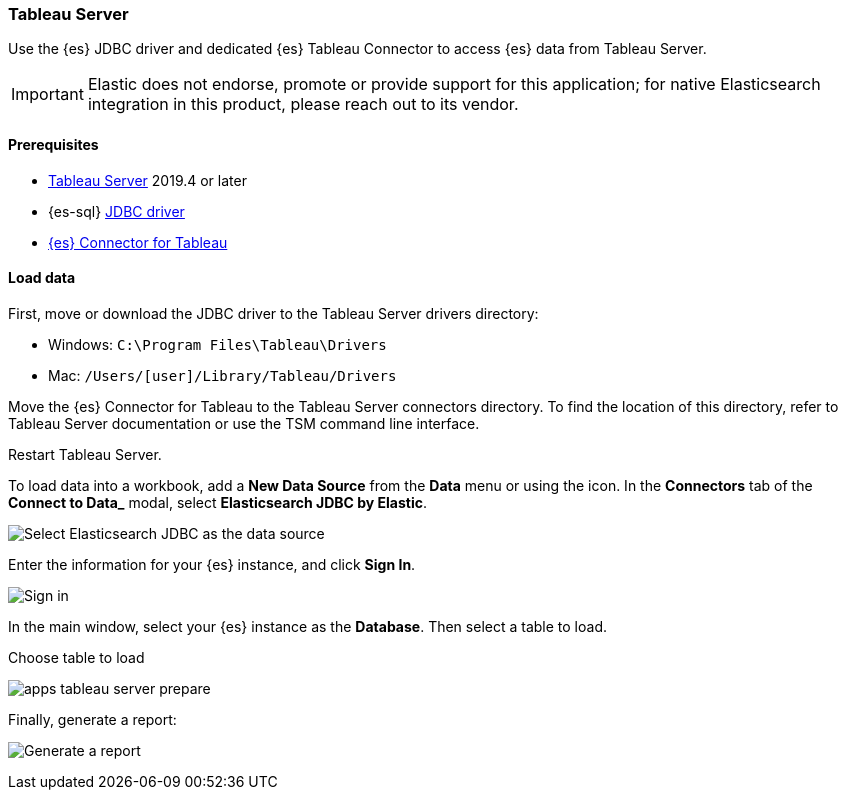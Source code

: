 [role="xpack"]
[testenv="platinum"]
[[sql-client-apps-tableau-server]]
=== Tableau Server

Use the {es} JDBC driver and dedicated {es} Tableau Connector to access {es} data from Tableau Server.

IMPORTANT: Elastic does not endorse, promote or provide support for this application; for native Elasticsearch integration in this
product, please reach out to its vendor.

[[sql-client-apps-tableau-server-prereqs]]
==== Prerequisites

* https://www.tableau.com/products/server[Tableau Server] 2019.4 or later
* {es-sql} <<sql-jdbc, JDBC driver>>
* https://www.elastic.co/downloads/tableau-connector[{es} Connector for Tableau]

[[sql-client-apps-tableau-server-load-data]]
==== Load data

First, move or download the JDBC driver to the Tableau Server drivers directory:

* Windows: `C:\Program Files\Tableau\Drivers`
* Mac: `/Users/[user]/Library/Tableau/Drivers`

Move the {es} Connector for Tableau to the Tableau Server connectors
directory. To find the location of this directory, refer to Tableau Server
documentation or use the TSM command line interface.

Restart Tableau Server.

To load data into a workbook, add a **New Data Source** from the **Data** menu or using the icon. In the **Connectors** tab of the **Connect to Data_** modal, select **Elasticsearch JDBC by Elastic**.

[[apps_tableau_server_from_connector]]
[role="screenshot"]
image:images/sql/client-apps/apps_tableau_server_from_connector.png[Select Elasticsearch JDBC as the data source]

Enter the information for your {es} instance, and click **Sign In**.

[[apps_tableau_server_connect]]
[role="screenshot"]
image:images/sql/client-apps/apps_tableau_server_connect.png[Sign in]

In the main window, select your {es} instance as the **Database**. Then select a table to load.

[[apps_tableau_server_prepare]]
.Choose table to load
image:images/sql/client-apps/apps_tableau_server_prepare.png[]

Finally, generate a report:

[[apps_tableau_server_report]]
[role="screenshot"]
image:images/sql/client-apps/apps_tableau_server_report.png[Generate a report]
